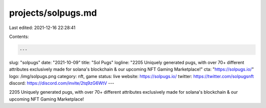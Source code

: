 projects/solpugs.md
===================

Last edited: 2021-12-16 22:28:41

Contents:

.. code-block:: md

    ---
slug: "solpugs"
date: "2021-10-09"
title: "Sol Pugs"
logline: "2205 Uniquely generated pugs, with over 70+ different attributes exclusively made for solana's blockchain & our upcoming NFT Gaming Marketplace!"
cta: "https://solpugs.io/"
logo: /img/solpugs.png
category: nft, game
status: live
website: https://solpugs.io/
twitter: https://twitter.com/solpugsnft
discord: https://discord.com/invite/2tq9zG6WtV
---

2205 Uniquely generated pugs, with over 70+ different attributes exclusively made for solana's blockchain & our upcoming NFT Gaming Marketplace!


